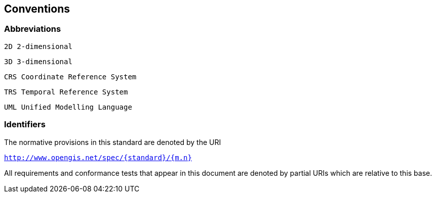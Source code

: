 == Conventions

=== Abbreviations

    2D 2-dimensional

    3D 3-dimensional

    CRS Coordinate Reference System
    
    TRS Temporal Reference System
    
    UML Unified Modelling Language

=== Identifiers

The normative provisions in this standard are denoted by the URI 

`http://www.opengis.net/spec/{standard}/{m.n}`

All requirements and conformance tests that appear in this document are denoted by partial URIs which are relative to this base.
